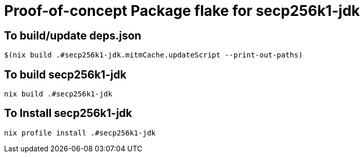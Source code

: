 = Proof-of-concept Package flake for secp256k1-jdk

== To build/update deps.json

```
$(nix build .#secp256k1-jdk.mitmCache.updateScript --print-out-paths)
```

== To build secp256k1-jdk

```
nix build .#secp256k1-jdk
```

== To Install secp256k1-jdk

```
nix profile install .#secp256k1-jdk
```

